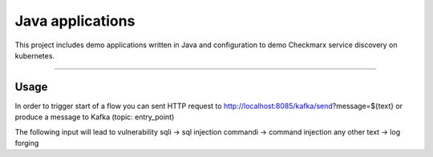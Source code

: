 Java applications
######################

This project includes demo applications written in Java and configuration to demo Checkmarx service discovery on kubernetes.

-----

Usage
=====

In order to trigger start of a flow you can sent HTTP request to http://localhost:8085/kafka/send?message=${text} or produce a message to Kafka (topic: entry_point)

The following input will lead to vulnerability
sqli -> sql injection
commandi -> command injection
any other text -> log forging
